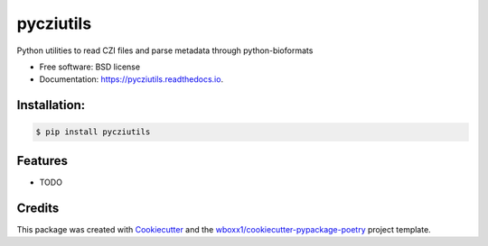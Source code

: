 ==========
pycziutils
==========


.. image:: https://img.shields.io/pypi/v/pycziutils.svg
        :target: https://pypi.python.org/pypi/pycziutils

.. image:: https://img.shields.io/travis/yfukai/pycziutils.svg
        :target: https://travis-ci.org/yfukai/pycziutils

.. image:: https://ci.appveyor.com/api/projects/status/yfukai/branch/master?svg=true
    :target: https://ci.appveyor.com/project/yfukai/pycziutils/branch/master
    :alt: Build status on Appveyor

.. image:: https://readthedocs.org/projects/pycziutils/badge/?version=latest
        :target: https://pycziutils.readthedocs.io/en/latest/?badge=latest
        :alt: Documentation Status




Python utilities to read CZI files and parse metadata through python-bioformats


* Free software: BSD license

* Documentation: https://pycziutils.readthedocs.io.



Installation:
-------------

.. code-block:: console

    $ pip install pycziutils

Features
--------

* TODO

Credits
-------

This package was created with Cookiecutter_ and the `wboxx1/cookiecutter-pypackage-poetry`_ project template.

.. _Cookiecutter: https://github.com/audreyr/cookiecutter
.. _`wboxx1/cookiecutter-pypackage-poetry`: https://github.com/wboxx1/cookiecutter-pypackage-poetry
